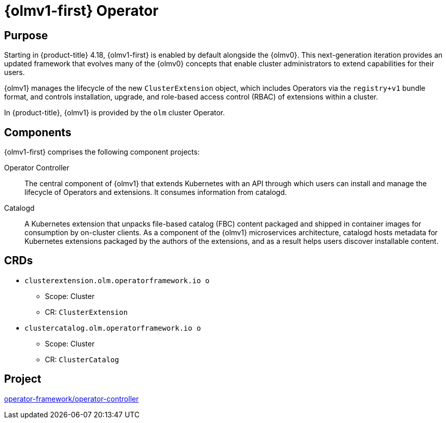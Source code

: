 // Module included in the following assemblies:
//
// * operators/operator-reference.adoc

[id="cluster-operators-ref-olmv1_{context}"]
= {olmv1-first} Operator

[discrete]
== Purpose

Starting in {product-title} 4.18, {olmv1-first} is enabled by default alongside the {olmv0}. This next-generation iteration provides an updated framework that evolves many of the {olmv0} concepts that enable cluster administrators to extend capabilities for their users.

{olmv1} manages the lifecycle of the new `ClusterExtension` object, which includes Operators via the `registry+v1` bundle format, and controls installation, upgrade, and role-based access control (RBAC) of extensions within a cluster.

In {product-title}, {olmv1} is provided by the `olm` cluster Operator.

[discrete]
== Components

{olmv1-first} comprises the following component projects:

Operator Controller:: The central component of {olmv1} that extends Kubernetes with an API through which users can install and manage the lifecycle of Operators and extensions. It consumes information from catalogd.

Catalogd:: A Kubernetes extension that unpacks file-based catalog (FBC) content packaged and shipped in container images for consumption by on-cluster clients. As a component of the {olmv1} microservices architecture, catalogd hosts metadata for Kubernetes extensions packaged by the authors of the extensions, and as a result helps users discover installable content.

[discrete]
== CRDs

* `clusterextension.olm.operatorframework.io o`
** Scope: Cluster
** CR: `ClusterExtension`

* `clustercatalog.olm.operatorframework.io o`
** Scope: Cluster
** CR: `ClusterCatalog`

[discrete]
== Project

link:https://github.com/operator-framework/operator-controller[operator-framework/operator-controller]
